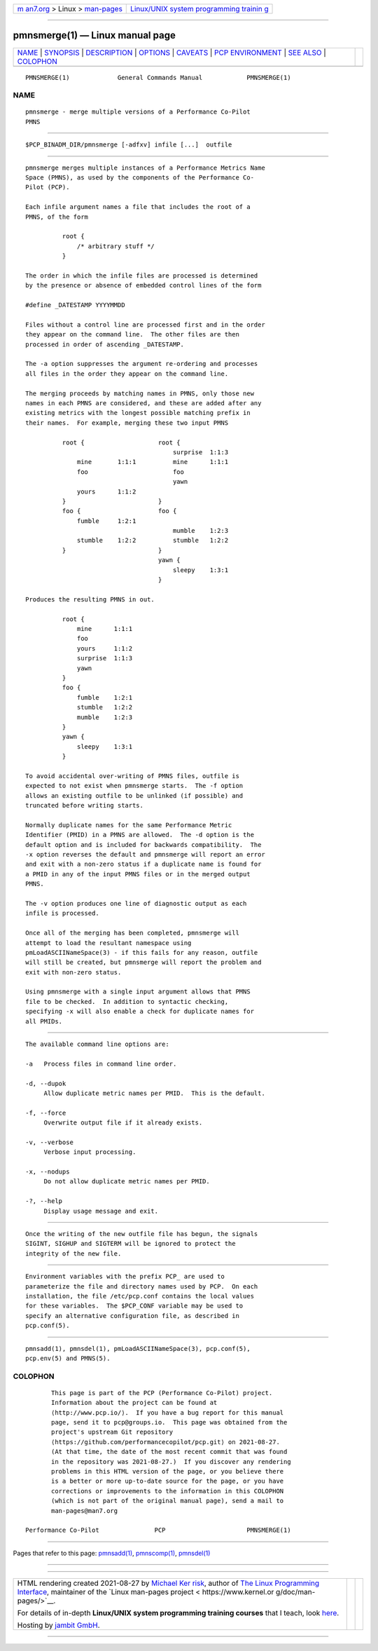 .. container:: page-top

.. container:: nav-bar

   +----------------------------------+----------------------------------+
   | `m                               | `Linux/UNIX system programming   |
   | an7.org <../../../index.html>`__ | trainin                          |
   | > Linux >                        | g <http://man7.org/training/>`__ |
   | `man-pages <../index.html>`__    |                                  |
   +----------------------------------+----------------------------------+

--------------

pmnsmerge(1) — Linux manual page
================================

+-----------------------------------+-----------------------------------+
| `NAME <#NAME>`__ \|               |                                   |
| `SYNOPSIS <#SYNOPSIS>`__ \|       |                                   |
| `DESCRIPTION <#DESCRIPTION>`__ \| |                                   |
| `OPTIONS <#OPTIONS>`__ \|         |                                   |
| `CAVEATS <#CAVEATS>`__ \|         |                                   |
| `PCP                              |                                   |
| ENVIRONMENT <#PCP_ENVIRONMENT>`__ |                                   |
| \| `SEE ALSO <#SEE_ALSO>`__ \|    |                                   |
| `COLOPHON <#COLOPHON>`__          |                                   |
+-----------------------------------+-----------------------------------+
| .. container:: man-search-box     |                                   |
+-----------------------------------+-----------------------------------+

::

   PMNSMERGE(1)             General Commands Manual            PMNSMERGE(1)

NAME
-------------------------------------------------

::

          pmnsmerge - merge multiple versions of a Performance Co-Pilot
          PMNS


---------------------------------------------------------

::

          $PCP_BINADM_DIR/pmnsmerge [-adfxv] infile [...]  outfile


---------------------------------------------------------------

::

          pmnsmerge merges multiple instances of a Performance Metrics Name
          Space (PMNS), as used by the components of the Performance Co-
          Pilot (PCP).

          Each infile argument names a file that includes the root of a
          PMNS, of the form

                    root {
                        /* arbitrary stuff */
                    }

          The order in which the infile files are processed is determined
          by the presence or absence of embedded control lines of the form

          #define _DATESTAMP YYYYMMDD

          Files without a control line are processed first and in the order
          they appear on the command line.  The other files are then
          processed in order of ascending _DATESTAMP.

          The -a option suppresses the argument re-ordering and processes
          all files in the order they appear on the command line.

          The merging proceeds by matching names in PMNS, only those new
          names in each PMNS are considered, and these are added after any
          existing metrics with the longest possible matching prefix in
          their names.  For example, merging these two input PMNS

                    root {                    root {
                                                  surprise  1:1:3
                        mine       1:1:1          mine      1:1:1
                        foo                       foo
                                                  yawn
                        yours      1:1:2
                    }                         }
                    foo {                     foo {
                        fumble     1:2:1
                                                  mumble    1:2:3
                        stumble    1:2:2          stumble   1:2:2
                    }                         }
                                              yawn {
                                                  sleepy    1:3:1
                                              }

          Produces the resulting PMNS in out.

                    root {
                        mine      1:1:1
                        foo
                        yours     1:1:2
                        surprise  1:1:3
                        yawn
                    }
                    foo {
                        fumble    1:2:1
                        stumble   1:2:2
                        mumble    1:2:3
                    }
                    yawn {
                        sleepy    1:3:1
                    }

          To avoid accidental over-writing of PMNS files, outfile is
          expected to not exist when pmnsmerge starts.  The -f option
          allows an existing outfile to be unlinked (if possible) and
          truncated before writing starts.

          Normally duplicate names for the same Performance Metric
          Identifier (PMID) in a PMNS are allowed.  The -d option is the
          default option and is included for backwards compatibility.  The
          -x option reverses the default and pmnsmerge will report an error
          and exit with a non-zero status if a duplicate name is found for
          a PMID in any of the input PMNS files or in the merged output
          PMNS.

          The -v option produces one line of diagnostic output as each
          infile is processed.

          Once all of the merging has been completed, pmnsmerge will
          attempt to load the resultant namespace using
          pmLoadASCIINameSpace(3) - if this fails for any reason, outfile
          will still be created, but pmnsmerge will report the problem and
          exit with non-zero status.

          Using pmnsmerge with a single input argument allows that PMNS
          file to be checked.  In addition to syntactic checking,
          specifying -x will also enable a check for duplicate names for
          all PMIDs.


-------------------------------------------------------

::

          The available command line options are:

          -a   Process files in command line order.

          -d, --dupok
               Allow duplicate metric names per PMID.  This is the default.

          -f, --force
               Overwrite output file if it already exists.

          -v, --verbose
               Verbose input processing.

          -x, --nodups
               Do not allow duplicate metric names per PMID.

          -?, --help
               Display usage message and exit.


-------------------------------------------------------

::

          Once the writing of the new outfile file has begun, the signals
          SIGINT, SIGHUP and SIGTERM will be ignored to protect the
          integrity of the new file.


-----------------------------------------------------------------------

::

          Environment variables with the prefix PCP_ are used to
          parameterize the file and directory names used by PCP.  On each
          installation, the file /etc/pcp.conf contains the local values
          for these variables.  The $PCP_CONF variable may be used to
          specify an alternative configuration file, as described in
          pcp.conf(5).


---------------------------------------------------------

::

          pmnsadd(1), pmnsdel(1), pmLoadASCIINameSpace(3), pcp.conf(5),
          pcp.env(5) and PMNS(5).

COLOPHON
---------------------------------------------------------

::

          This page is part of the PCP (Performance Co-Pilot) project.
          Information about the project can be found at 
          ⟨http://www.pcp.io/⟩.  If you have a bug report for this manual
          page, send it to pcp@groups.io.  This page was obtained from the
          project's upstream Git repository
          ⟨https://github.com/performancecopilot/pcp.git⟩ on 2021-08-27.
          (At that time, the date of the most recent commit that was found
          in the repository was 2021-08-27.)  If you discover any rendering
          problems in this HTML version of the page, or you believe there
          is a better or more up-to-date source for the page, or you have
          corrections or improvements to the information in this COLOPHON
          (which is not part of the original manual page), send a mail to
          man-pages@man7.org

   Performance Co-Pilot               PCP                      PMNSMERGE(1)

--------------

Pages that refer to this page: `pmnsadd(1) <../man1/pmnsadd.1.html>`__, 
`pmnscomp(1) <../man1/pmnscomp.1.html>`__, 
`pmnsdel(1) <../man1/pmnsdel.1.html>`__

--------------

--------------

.. container:: footer

   +-----------------------+-----------------------+-----------------------+
   | HTML rendering        |                       | |Cover of TLPI|       |
   | created 2021-08-27 by |                       |                       |
   | `Michael              |                       |                       |
   | Ker                   |                       |                       |
   | risk <https://man7.or |                       |                       |
   | g/mtk/index.html>`__, |                       |                       |
   | author of `The Linux  |                       |                       |
   | Programming           |                       |                       |
   | Interface <https:     |                       |                       |
   | //man7.org/tlpi/>`__, |                       |                       |
   | maintainer of the     |                       |                       |
   | `Linux man-pages      |                       |                       |
   | project <             |                       |                       |
   | https://www.kernel.or |                       |                       |
   | g/doc/man-pages/>`__. |                       |                       |
   |                       |                       |                       |
   | For details of        |                       |                       |
   | in-depth **Linux/UNIX |                       |                       |
   | system programming    |                       |                       |
   | training courses**    |                       |                       |
   | that I teach, look    |                       |                       |
   | `here <https://ma     |                       |                       |
   | n7.org/training/>`__. |                       |                       |
   |                       |                       |                       |
   | Hosting by `jambit    |                       |                       |
   | GmbH                  |                       |                       |
   | <https://www.jambit.c |                       |                       |
   | om/index_en.html>`__. |                       |                       |
   +-----------------------+-----------------------+-----------------------+

--------------

.. container:: statcounter

   |Web Analytics Made Easy - StatCounter|

.. |Cover of TLPI| image:: https://man7.org/tlpi/cover/TLPI-front-cover-vsmall.png
   :target: https://man7.org/tlpi/
.. |Web Analytics Made Easy - StatCounter| image:: https://c.statcounter.com/7422636/0/9b6714ff/1/
   :class: statcounter
   :target: https://statcounter.com/
